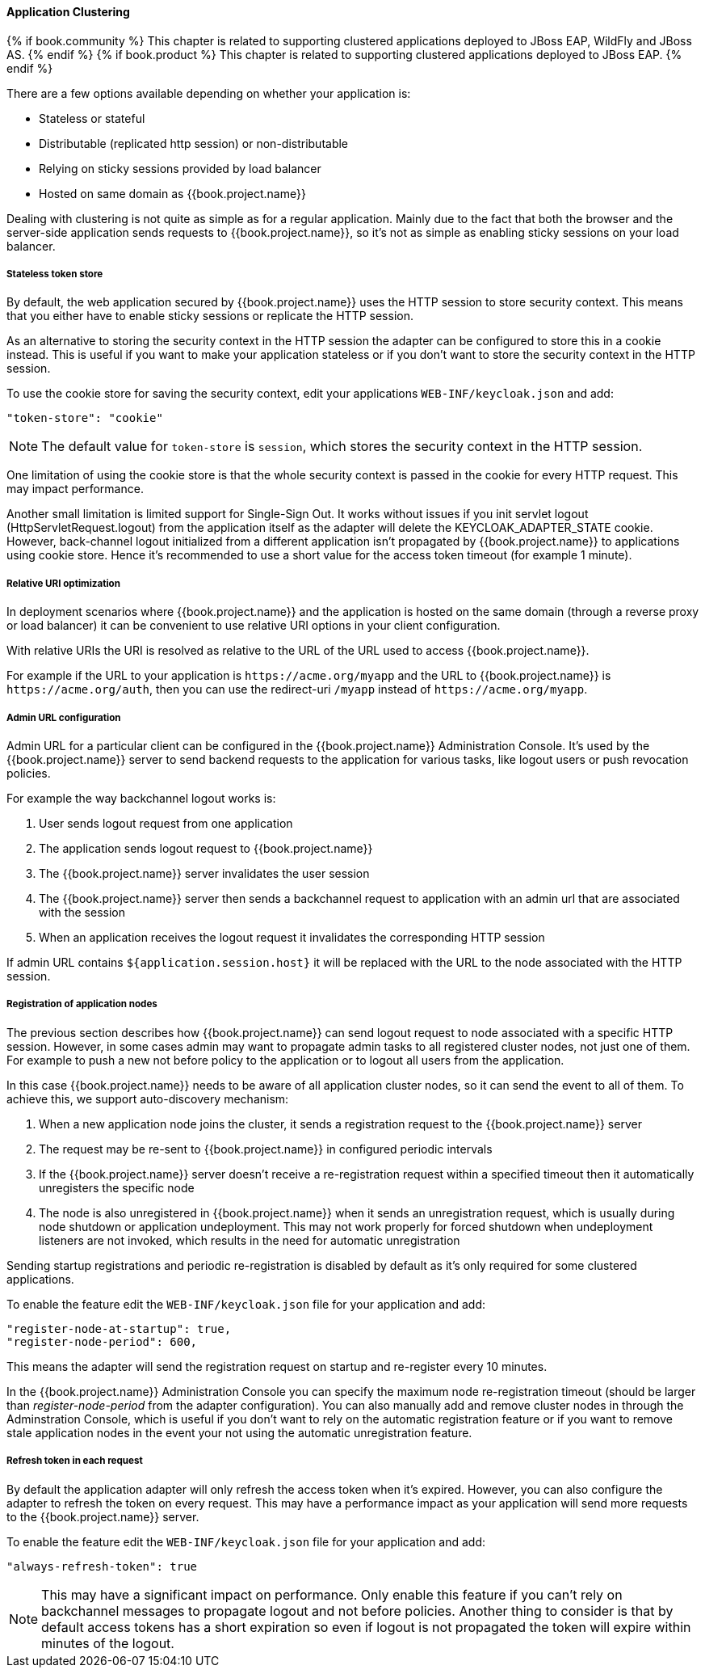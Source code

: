 [[_applicationclustering]]
==== Application Clustering

{% if book.community %}
This chapter is related to supporting clustered applications deployed to JBoss EAP, WildFly and JBoss AS.
{% endif %}
{% if book.product %}
This chapter is related to supporting clustered applications deployed to JBoss EAP.
{% endif %}

There are a few options available depending on whether your application is:

* Stateless or stateful
* Distributable (replicated http session) or non-distributable
* Relying on sticky sessions provided by load balancer
* Hosted on same domain as {{book.project.name}}

Dealing with clustering is not quite as simple as for a regular application. Mainly due to the fact that both the browser and the server-side application
sends requests to {{book.project.name}}, so it's not as simple as enabling sticky sessions on your load balancer.

===== Stateless token store

By default, the web application secured by {{book.project.name}} uses the HTTP session to store security context. This means that you either have to
enable sticky sessions or replicate the HTTP session.

As an alternative to storing the security context in the HTTP session the adapter can be configured to store this in a cookie instead. This is useful if you want
to make your application stateless or if you don't want to store the security context in the HTTP session.

To use the cookie store for saving the security context, edit your applications `WEB-INF/keycloak.json` and add:
[source,json]
----
"token-store": "cookie"
----        

NOTE: The default value for `token-store` is `session`, which stores the security context in the HTTP session.

One limitation of using the cookie store is that the whole security context is passed in the cookie for every HTTP request. This may impact performance.

Another small limitation is limited support for Single-Sign Out. It works without issues if you init servlet logout (HttpServletRequest.logout) from the
application itself as the adapter will delete the KEYCLOAK_ADAPTER_STATE cookie. However, back-channel logout initialized from a different application isn't
propagated by {{book.project.name}} to applications using cookie store. Hence it's recommended to use a short value for the access token timeout (for example 1 minute).

===== Relative URI optimization

In deployment scenarios where {{book.project.name}} and the application is hosted on the same domain (through a reverse proxy or load balancer) it can be
convenient to use relative URI options in your client configuration.

With relative URIs the URI is resolved as relative to the URL of the URL used to access {{book.project.name}}.

For example if the URL to your application is `$$https://acme.org/myapp$$` and the URL to {{book.project.name}} is `$$https://acme.org/auth$$`, then you can use
the redirect-uri `/myapp` instead of `$$https://acme.org/myapp$$`.

===== Admin URL configuration

Admin URL for a particular client can be configured in the {{book.project.name}} Administration Console.
It's used by the {{book.project.name}} server to send backend requests to the application for various tasks, like logout users or push revocation policies.

For example the way backchannel logout works is:

. User sends logout request from one application
. The application sends logout request to {{book.project.name}}
. The {{book.project.name}} server invalidates the user session
. The {{book.project.name}} server then sends a backchannel request to application with an admin url that are associated with the session
. When an application receives the logout request it invalidates the corresponding HTTP session

If admin URL contains `${application.session.host}` it will be replaced with the URL to the node associated with the HTTP session.

[[_registration_app_nodes]]
===== Registration of application nodes

The previous section describes how {{book.project.name}} can send logout request to node associated with a specific HTTP session.
However, in some cases admin may want to propagate admin tasks to all registered cluster nodes, not just one of them.
For example to push a new not before policy to the application or to logout all users from the application.

In this case {{book.project.name}} needs to be aware of all application cluster nodes, so it can send the event to all of them.
To achieve this, we support auto-discovery mechanism: 

. When a new application node joins the cluster, it sends a registration request to the {{book.project.name}} server
. The request may be re-sent to {{book.project.name}} in configured periodic intervals
. If the {{book.project.name}} server doesn't receive a re-registration request within a specified timeout then it automatically unregisters the specific node
. The node is also unregistered in {{book.project.name}} when it sends an unregistration request, which is usually during node shutdown or application undeployment.
  This may not work properly for forced shutdown when undeployment listeners are not invoked, which results in the need for automatic unregistration

Sending startup registrations and periodic re-registration is disabled by default as it's only required for some clustered applications.

To enable the feature edit the `WEB-INF/keycloak.json` file for your application and add:

[source]
----
"register-node-at-startup": true,
"register-node-period": 600,
----

This means the adapter will send the registration request on startup and re-register every 10 minutes.

In the {{book.project.name}} Administration Console you can specify the maximum node re-registration timeout (should be larger than _register-node-period_ from
the adapter configuration). You can also manually add and remove cluster nodes in through the Adminstration Console, which is useful if you don't want to rely
on the automatic registration feature or if you want to remove stale application nodes in the event your not using the automatic unregistration feature.

[[_refresh_token_each_req]]
===== Refresh token in each request

By default the application adapter will only refresh the access token when it's expired. However, you can also configure the adapter to refresh the token on every
request. This may have a performance impact as your application will send more requests to the {{book.project.name}} server.

To enable the feature edit the `WEB-INF/keycloak.json` file for your application and add:

[source]
----
"always-refresh-token": true
----        

NOTE: This may have a significant impact on performance. Only enable this feature if you can't rely on backchannel messages to propagate logout and not before
    policies. Another thing to consider is that by default access tokens has a short expiration so even if logout is not propagated the token will expire within
    minutes of the logout.